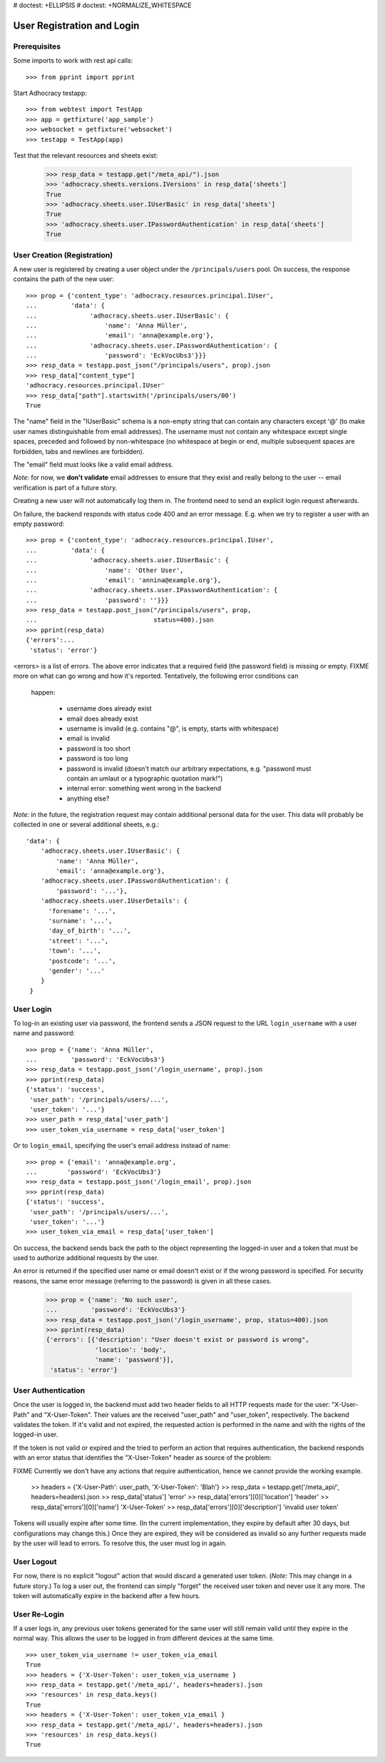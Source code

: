 # doctest: +ELLIPSIS
# doctest: +NORMALIZE_WHITESPACE

User Registration and Login
===========================

Prerequisites
-------------

Some imports to work with rest api calls::

    >>> from pprint import pprint

Start Adhocracy testapp::

    >>> from webtest import TestApp
    >>> app = getfixture('app_sample')
    >>> websocket = getfixture('websocket')
    >>> testapp = TestApp(app)


Test that the relevant resources and sheets exist:

    >>> resp_data = testapp.get("/meta_api/").json
    >>> 'adhocracy.sheets.versions.IVersions' in resp_data['sheets']
    True
    >>> 'adhocracy.sheets.user.IUserBasic' in resp_data['sheets']
    True
    >>> 'adhocracy.sheets.user.IPasswordAuthentication' in resp_data['sheets']
    True

User Creation (Registration)
----------------------------

A new user is registered by creating a user object under the
``/principals/users`` pool. On success, the response contains the
path of the new user::

    >>> prop = {'content_type': 'adhocracy.resources.principal.IUser',
    ...         'data': {
    ...              'adhocracy.sheets.user.IUserBasic': {
    ...                  'name': 'Anna Müller',
    ...                  'email': 'anna@example.org'},
    ...              'adhocracy.sheets.user.IPasswordAuthentication': {
    ...                  'password': 'EckVocUbs3'}}}
    >>> resp_data = testapp.post_json("/principals/users", prop).json
    >>> resp_data["content_type"]
    'adhocracy.resources.principal.IUser'
    >>> resp_data["path"].startswith('/principals/users/00')
    True

The "name" field in the "IUserBasic" schema is a non-empty string that
can contain any characters except '@' (to make user names distinguishable
from email addresses). The username must not contain any whitespace except
single spaces, preceded and followed by non-whitespace (no whitespace at
begin or end, multiple subsequent spaces are forbidden,
tabs and newlines are forbidden).

The "email" field must looks like a valid email address.

*Note:* for now, we **don't validate** email addresses to ensure that they
exist and really belong to the user -- email verification is part of a
future story.

Creating a new user will not automatically log them in. The frontend need to
send an explicit login request afterwards.

On failure, the backend responds with status code 400 and an error message.
E.g. when we try to register a user with an empty password::

    >>> prop = {'content_type': 'adhocracy.resources.principal.IUser',
    ...         'data': {
    ...              'adhocracy.sheets.user.IUserBasic': {
    ...                  'name': 'Other User',
    ...                  'email': 'annina@example.org'},
    ...              'adhocracy.sheets.user.IPasswordAuthentication': {
    ...                  'password': ''}}}
    >>> resp_data = testapp.post_json("/principals/users", prop,
    ...                               status=400).json
    >>> pprint(resp_data)
    {'errors':...
     'status': 'error'}

<errors> is a list of errors. The above error indicates that a required
field (the password field) is missing or empty.  FIXME more on what can go
wrong and how it's reported. Tentatively, the following error conditions can
 happen:

  * username does already exist
  * email does already exist
  * username is invalid (e.g. contains "@", is empty, starts with
    whitespace)
  * email is invalid
  * password is too short
  * password is too long
  * password is invalid (doesn't match our arbitrary expectations, e.g.
    "password must contain an umlaut or a typographic quotation mark!")
  * internal error: something went wrong in the backend
  * anything else?

*Note:* in the future, the registration request may contain additional
personal data for the user. This data will probably be collected in one or
several additional sheets, e.g.::

    'data': {
        'adhocracy.sheets.user.IUserBasic': {
            'name': 'Anna Müller',
            'email': 'anna@example.org'},
        'adhocracy.sheets.user.IPasswordAuthentication': {
            'password': '...'},
        'adhocracy.sheets.user.IUserDetails': {
          'forename': '...',
          'surname': '...',
          'day_of_birth': '...',
          'street': '...',
          'town': '...',
          'postcode': '...',
          'gender': '...'
        }
     }

User Login
----------

To log-in an existing user via password, the frontend sends a JSON request
to the URL ``login_username`` with a user name and password::

    >>> prop = {'name': 'Anna Müller',
    ...         'password': 'EckVocUbs3'}
    >>> resp_data = testapp.post_json('/login_username', prop).json
    >>> pprint(resp_data)
    {'status': 'success',
     'user_path': '/principals/users/...',
     'user_token': '...'}
    >>> user_path = resp_data['user_path']
    >>> user_token_via_username = resp_data['user_token']

Or to ``login_email``, specifying the user's email address instead of name::

    >>> prop = {'email': 'anna@example.org',
    ...        'password': 'EckVocUbs3'}
    >>> resp_data = testapp.post_json('/login_email', prop).json
    >>> pprint(resp_data)
    {'status': 'success',
     'user_path': '/principals/users/...',
     'user_token': '...'}
    >>> user_token_via_email = resp_data['user_token']

On success, the backend sends back the path to the object
representing the logged-in user and a token that must be used to authorize
additional requests by the user.

An error is returned if the specified user name or email doesn't exist or if
the wrong password is specified. For security reasons,
the same error message (referring to the password) is given in all these
cases.

    >>> prop = {'name': 'No such user',
    ...         'password': 'EckVocUbs3'}
    >>> resp_data = testapp.post_json('/login_username', prop, status=400).json
    >>> pprint(resp_data)
    {'errors': [{'description': "User doesn't exist or password is wrong",
                 'location': 'body',
                 'name': 'password'}],
     'status': 'error'}


User Authentication
-------------------

Once the user is logged in, the backend must add two header fields to all
HTTP requests made for the user: "X-User-Path" and "X-User-Token". Their
values are the received "user_path" and "user_token",
respectively. The backend validates the token. If it's valid and not
expired, the requested action is performed in the name and with the rights
of the logged-in user.

If the token is not valid or expired and the tried to perform an action that
requires authentication, the backend responds with an error status that
identifies the "X-User-Token" header as source of the problem::

FIXME Currently we don't have any actions that require authentication,
hence we cannot provide the working example.

    >> headers = {'X-User-Path': user_path, 'X-User-Token': 'Blah'}
    >> resp_data = testapp.get('/meta_api/', headers=headers).json
    >> resp_data['status']
    'error'
    >> resp_data['errors'][0]['location']
    'header'
    >> resp_data['errors'][0]['name']
    'X-User-Token'
    >> resp_data['errors'][0]['description']
    'invalid user token'

Tokens will usually expire after some time. (In the current implementation,
they expire by default after 30 days, but configurations may change this.)
Once they are expired, they will be considered as invalid so any further
requests made by the user will lead to errors. To resolve this,
the user must log in again.


User Logout
-----------

For now, there is no explicit "logout" action that would discard a
generated user token. (*Note:* This may change in a future story.) To log a
user out, the frontend can simply "forget" the received user token and
never use it any more. The token will automatically expire in the backend
after a few hours.


User Re-Login
-------------

If a user logs in, any previous user tokens generated for the same user
will still remain valid until they expire in the normal way. This allows
the user to be logged in from different devices at the same time. ::

    >>> user_token_via_username != user_token_via_email
    True
    >>> headers = {'X-User-Token': user_token_via_username }
    >>> resp_data = testapp.get('/meta_api/', headers=headers).json
    >>> 'resources' in resp_data.keys()
    True
    >>> headers = {'X-User-Token': user_token_via_email }
    >>> resp_data = testapp.get('/meta_api/', headers=headers).json
    >>> 'resources' in resp_data.keys()
    True
